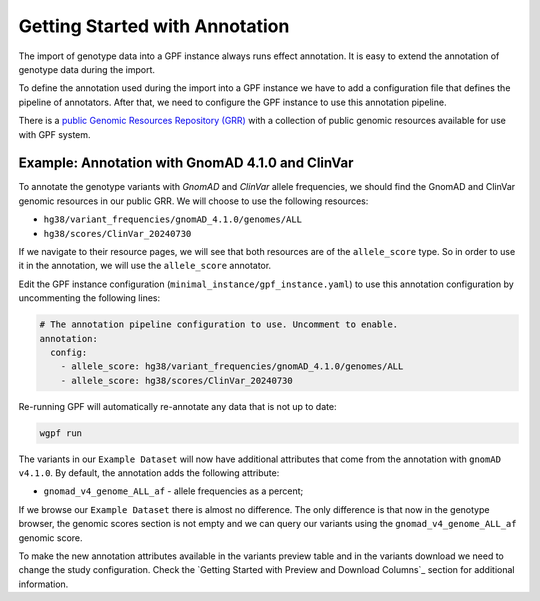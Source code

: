 Getting Started with Annotation
###############################

The import of genotype data into a GPF instance always runs effect annotation.
It is easy to extend the annotation of genotype data during the import.

To define the annotation used during the import into a GPF instance we have to add
a configuration file that defines the pipeline of annotators. After that,
we need to configure the GPF instance to use this annotation pipeline.

There is a `public Genomic Resources Repository (GRR)
<https://iossifovlab.com/distribution/public/genomic-resources-repository/>`_
with a collection of public genomic resources available for use with
GPF system.

Example: Annotation with GnomAD 4.1.0 and ClinVar
+++++++++++++++++++++++++++++++++++++++++++++++++

To annotate the genotype variants with `GnomAD` and `ClinVar` allele frequencies, we should
find the GnomAD and ClinVar genomic resources in our public GRR. We will choose to use the following resources:

* ``hg38/variant_frequencies/gnomAD_4.1.0/genomes/ALL``
* ``hg38/scores/ClinVar_20240730``

If we navigate to their resource pages, we will see that both resources are of the ``allele_score`` type.
So in order to use it in the annotation, we will use the ``allele_score`` annotator.

Edit the GPF instance configuration (``minimal_instance/gpf_instance.yaml``) to use this
annotation configuration by uncommenting the following lines:

.. code-block:: yaml

    # The annotation pipeline configuration to use. Uncomment to enable.
    annotation:
      config:
        - allele_score: hg38/variant_frequencies/gnomAD_4.1.0/genomes/ALL
        - allele_score: hg38/scores/ClinVar_20240730

Re-running GPF will automatically re-annotate any data that is not up to date:

.. code-block:: bash
  
    wgpf run

The variants in our ``Example Dataset`` will now have
additional attributes that come from the annotation with ``gnomAD v4.1.0``. By
default, the annotation adds the following attribute:

- ``gnomad_v4_genome_ALL_af`` - allele frequencies as a percent;

If we browse our ``Example Dataset`` there is almost no difference.
The only difference is that now in the
genotype browser, the genomic scores section is not empty and we can query
our variants using the ``gnomad_v4_genome_ALL_af`` genomic score.

.. image:: getting_started_files/helloworld-gnomad-annotation-with-genomic-scores-filter.png

To make the new annotation attributes available in the variants preview table
and in the variants download we need to change the study configuration. Check
the `Getting Started with Preview and Download Columns`_ section for 
additional information.
